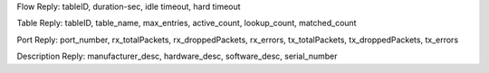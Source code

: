 Flow Reply: tableID, duration-sec, idle timeout, hard timeout

Table Reply: tableID, table_name, max_entries, active_count, lookup_count, matched_count

Port Reply: port_number, rx_totalPackets, rx_droppedPackets, rx_errors, tx_totalPackets, tx_droppedPackets, tx_errors

Description Reply: manufacturer_desc, hardware_desc, software_desc, serial_number
